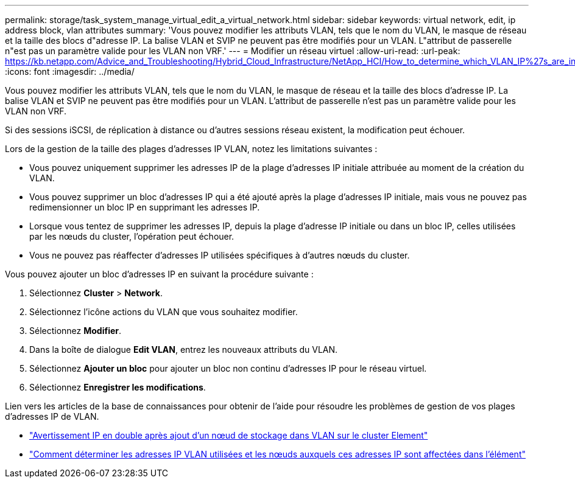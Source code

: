 ---
permalink: storage/task_system_manage_virtual_edit_a_virtual_network.html 
sidebar: sidebar 
keywords: virtual network, edit, ip address block, vlan attributes 
summary: 'Vous pouvez modifier les attributs VLAN, tels que le nom du VLAN, le masque de réseau et la taille des blocs d"adresse IP. La balise VLAN et SVIP ne peuvent pas être modifiés pour un VLAN. L"attribut de passerelle n"est pas un paramètre valide pour les VLAN non VRF.' 
---
= Modifier un réseau virtuel
:allow-uri-read: 
:url-peak: https://kb.netapp.com/Advice_and_Troubleshooting/Hybrid_Cloud_Infrastructure/NetApp_HCI/How_to_determine_which_VLAN_IP%27s_are_in_use_and_which_nodes_those_IP%27s_are_assigned_to_in_Element
:icons: font
:imagesdir: ../media/


[role="lead"]
Vous pouvez modifier les attributs VLAN, tels que le nom du VLAN, le masque de réseau et la taille des blocs d'adresse IP. La balise VLAN et SVIP ne peuvent pas être modifiés pour un VLAN. L'attribut de passerelle n'est pas un paramètre valide pour les VLAN non VRF.

Si des sessions iSCSI, de réplication à distance ou d'autres sessions réseau existent, la modification peut échouer.

Lors de la gestion de la taille des plages d'adresses IP VLAN, notez les limitations suivantes :

* Vous pouvez uniquement supprimer les adresses IP de la plage d'adresses IP initiale attribuée au moment de la création du VLAN.
* Vous pouvez supprimer un bloc d'adresses IP qui a été ajouté après la plage d'adresses IP initiale, mais vous ne pouvez pas redimensionner un bloc IP en supprimant les adresses IP.
* Lorsque vous tentez de supprimer les adresses IP, depuis la plage d'adresse IP initiale ou dans un bloc IP, celles utilisées par les nœuds du cluster, l'opération peut échouer.
* Vous ne pouvez pas réaffecter d'adresses IP utilisées spécifiques à d'autres nœuds du cluster.


Vous pouvez ajouter un bloc d'adresses IP en suivant la procédure suivante :

. Sélectionnez *Cluster* > *Network*.
. Sélectionnez l'icône actions du VLAN que vous souhaitez modifier.
. Sélectionnez *Modifier*.
. Dans la boîte de dialogue *Edit VLAN*, entrez les nouveaux attributs du VLAN.
. Sélectionnez *Ajouter un bloc* pour ajouter un bloc non continu d'adresses IP pour le réseau virtuel.
. Sélectionnez *Enregistrer les modifications*.


Lien vers les articles de la base de connaissances pour obtenir de l'aide pour résoudre les problèmes de gestion de vos plages d'adresses IP de VLAN.

* https://kb.netapp.com/Advice_and_Troubleshooting/Data_Storage_Software/Element_Software/Duplicate_IP_warning_after_adding_a_storage_node_in_VLAN_on_Element_cluster["Avertissement IP en double après ajout d'un nœud de stockage dans VLAN sur le cluster Element"^]
* https://kb.netapp.com/Advice_and_Troubleshooting/Hybrid_Cloud_Infrastructure/NetApp_HCI/How_to_determine_which_VLAN_IP%27s_are_in_use_and_which_nodes_those_IP%27s_are_assigned_to_in_Element["Comment déterminer les adresses IP VLAN utilisées et les nœuds auxquels ces adresses IP sont affectées dans l'élément"^]

